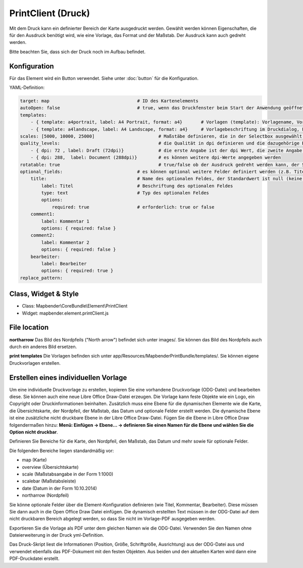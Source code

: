﻿PrintClient (Druck)
***********************

Mit dem Druck kann ein definierter Bereich der Karte ausgedruckt werden. Gewählt werden können Eigenschaften, die für den Ausdruck benötigt wird, wie eine Vorlage, das Format und der Maßstab.
Der Ausdruck kann auch gedreht werden.

Bitte beachten Sie, dass sich der Druck noch im Aufbau befindet.


.. image:: ../../../../../figures/print_client.png
     :scale: 80

Konfiguration
=============

.. image:: ../../../../../figures/print_client_configuration.png
     :scale: 80

Für das Element wird ein Button verwendet. Siehe unter :doc:`button` für die Konfiguration.


YAML-Definition:

.. code-block:: yaml

    target: map                            	# ID des Kartenelements
    autoOpen: false				# true, wenn das Druckfenster beim Start der Anwendung geöffnet werden soll, der Standardwert ist false.
    templates:
        - { template: a4portrait, label: A4 Portrait, format: a4}	# Vorlagen (template): Vorlagename, Vorlagedateiname ohne Dateierweiterung (Mapbender sucht die Datei a4portrait.odg und a4portrait.pdf), die Vorlagedateien befinden sich in app/Resources/MapbenderPrintBundle
        - { template: a4landscape, label: A4 Landscape, format: a4} 	# Vorlagebeschriftung im Druckdialog, Format (A4,A3,...) wird definiert
    scales: [5000, 10000, 25000]        		# Maßstäbe definieren, die in der Selectbox ausgewählt werden können. Wenn keine Maßstäbe angegeben werden, kann ein beliebiger Maßstab in einem Textfeld definiert werden.
    quality_levels:					# die Qualität in dpi definieren und die dazugehörige Beschriftung angegeben
        - { dpi: 72 , label: Draft (72dpi)}		# die erste Angabe ist der dpi Wert, die zweite Angabe ist die Beschriftung
        - { dpi: 288,  label: Document (288dpi)}	# es können weitere dpi-Werte angegeben werden
    rotatable: true                             	# true/false ob der Ausdruck gedreht werden kann, der Standardwert ist true
    optional_fields:                            # es können optional weitere Felder definiert werden (z.B. Titel-Feld)
        title:                                  # Name des optionalen Feldes, der Standardwert ist null (keine optionalen Felder sind definiert)
            label: Titel                        # Beschriftung des optionalen Feldes
            type: text                          # Typ des optionalen Feldes
            options:                            
                required: true                  # erforderlich: true or false
        comment1:
            label: Kommentar 1
            options: { required: false }
        comment2:
            label: Kommentar 2
            options: { required: false }
        bearbeiter:
            label: Bearbeiter
            options: { required: true }
    replace_pattern:

Class, Widget & Style
======================

* Class: Mapbender\\CoreBundle\\Element\\PrintClient
* Widget: mapbender.element.printClient.js


File location
===============
**northarrow**
Das Bild des Nordpfeils ("North arrow") befindet sich unter images/. Sie können das Bild des Nordpfeils auch durch ein anderes Bild ersetzen.

**print templates**
Die Vorlagen befinden sich unter app/Resources/MapbenderPrintBundle/templates/. Sie können eigene Druckvorlagen erstellen.


Erstellen eines individuellen Vorlage
=======================================
Um eine individuelle Druckvorlage zu erstellen, kopieren Sie eine vorhandene Druckvorlage (ODG-Datei) und bearbeiten diese. Sie können auch eine neue Libre Office Draw-Datei erzeugen. Die Vorlage kann feste Objekte wie ein Logo, ein Copyright oder Druckinformationen beinhalten. Zusätzlich muss eine Ebene für die dynamischen Elemente wie die Karte, die Übersichtskarte, der Nordpfeil, der Maßstab, das Datum und optionale Felder erstellt werden. Die dynamische Ebene ist eine zusätzliche nicht druckbare Ebene in der Libre Office Draw-Datei. Fügen Sie die Ebene in Libre Office Draw folgendermaßen hinzu: **Menü: Einfügen -> Ebene... -> definieren Sie einen Namen für die Ebene und wählen Sie die Option nicht druckbar**.

.. image:: ../../../../../figures/print_template_odg.png
     :scale: 80

Definieren Sie Bereiche für die Karte, den Nordpfeil, den Maßstab, das Datum und mehr sowie für optionale Felder. 

Die folgenden Bereiche liegen standardmäßig vor:

* map (Karte)
* overview (Übersichtskarte)
* scale (Maßstabsangabe in der Form 1:1000)
* scalebar (Maßstabsleiste)
* date (Datum in der Form 10.10.2014)
* northarrow (Nordpfeil)

Sie könne optionale Felder über die Element-Konfiguration definieren (wie Titel, Kommentar, Bearbeiter). Diese müssen Sie dann auch in die Open Office Draw Datei einfügen. Die dynamisch erstellten Text müssen in der ODG-Datei auf dem nicht druckbaren Bereich abgelegt werden, so dass Sie nicht im Vorlage-PDF ausgegeben werden.

Exportieren Sie die Vorlage als PDF unter dem gleichen Namen wie die ODG-Datei. Verwenden Sie den Namen ohne Dateierweiterung in der Druck yml-Definition.

Das Druck-Skript liest die Informationen (Position, Größe, Schriftgröße, Ausrichtung) aus der ODG-Datei aus und verwendet ebenfalls das PDF-Dokument mit den festen Objekten. Aus beiden und den aktuellen Karten wird dann eine PDF-Druckdatei erstellt.

